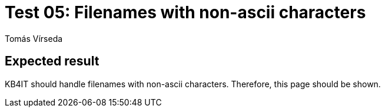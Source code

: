 = Test 05: Filenames with non-ascii characters
:Author:        Tomás Vírseda
:Category:      Testing
:Scope:         Development
:Status:        Released
:Priority:      Low
:Team:          IT Plumbers

// END-OF-HEADER. DO NOT MODIFY OR DELETE THIS LINE

== Expected result

KB4IT should handle filenames with non-ascii characters. Therefore, this page should be shown.